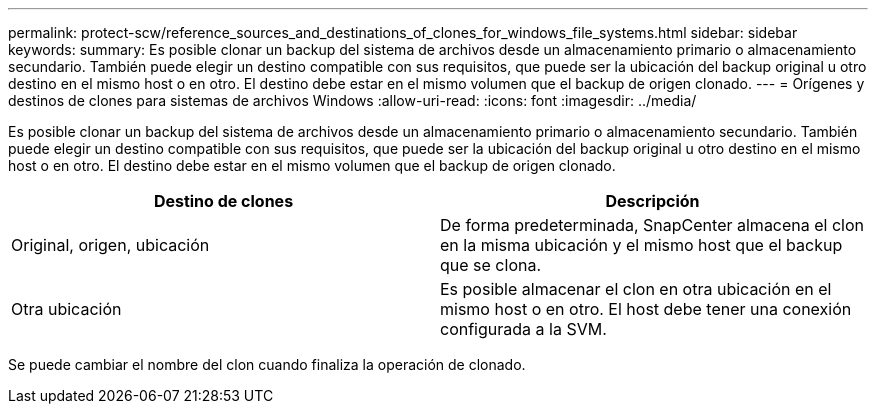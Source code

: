 ---
permalink: protect-scw/reference_sources_and_destinations_of_clones_for_windows_file_systems.html 
sidebar: sidebar 
keywords:  
summary: Es posible clonar un backup del sistema de archivos desde un almacenamiento primario o almacenamiento secundario. También puede elegir un destino compatible con sus requisitos, que puede ser la ubicación del backup original u otro destino en el mismo host o en otro. El destino debe estar en el mismo volumen que el backup de origen clonado. 
---
= Orígenes y destinos de clones para sistemas de archivos Windows
:allow-uri-read: 
:icons: font
:imagesdir: ../media/


[role="lead"]
Es posible clonar un backup del sistema de archivos desde un almacenamiento primario o almacenamiento secundario. También puede elegir un destino compatible con sus requisitos, que puede ser la ubicación del backup original u otro destino en el mismo host o en otro. El destino debe estar en el mismo volumen que el backup de origen clonado.

|===
| Destino de clones | Descripción 


 a| 
Original, origen, ubicación
 a| 
De forma predeterminada, SnapCenter almacena el clon en la misma ubicación y el mismo host que el backup que se clona.



 a| 
Otra ubicación
 a| 
Es posible almacenar el clon en otra ubicación en el mismo host o en otro. El host debe tener una conexión configurada a la SVM.

|===
Se puede cambiar el nombre del clon cuando finaliza la operación de clonado.
